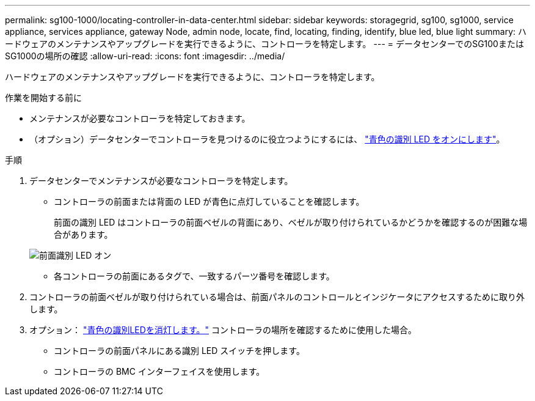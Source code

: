 ---
permalink: sg100-1000/locating-controller-in-data-center.html 
sidebar: sidebar 
keywords: storagegrid, sg100, sg1000, service appliance, services appliance, gateway Node, admin node, locate, find, locating, finding, identify, blue led, blue light 
summary: ハードウェアのメンテナンスやアップグレードを実行できるように、コントローラを特定します。 
---
= データセンターでのSG100またはSG1000の場所の確認
:allow-uri-read: 
:icons: font
:imagesdir: ../media/


[role="lead"]
ハードウェアのメンテナンスやアップグレードを実行できるように、コントローラを特定します。

.作業を開始する前に
* メンテナンスが必要なコントローラを特定しておきます。
* （オプション）データセンターでコントローラを見つけるのに役立つようにするには、 link:turning-controller-identify-led-on-and-off.html["青色の識別 LED をオンにします"]。


.手順
. データセンターでメンテナンスが必要なコントローラを特定します。
+
** コントローラの前面または背面の LED が青色に点灯していることを確認します。
+
前面の識別 LED はコントローラの前面ベゼルの背面にあり、ベゼルが取り付けられているかどうかを確認するのが困難な場合があります。

+
image::../media/sg6060_front_panel_service_led_on.jpg[前面識別 LED オン]

** 各コントローラの前面にあるタグで、一致するパーツ番号を確認します。


. コントローラの前面ベゼルが取り付けられている場合は、前面パネルのコントロールとインジケータにアクセスするために取り外します。
. オプション： link:turning-controller-identify-led-on-and-off.html["青色の識別LEDを消灯します。"] コントローラの場所を確認するために使用した場合。
+
** コントローラの前面パネルにある識別 LED スイッチを押します。
** コントローラの BMC インターフェイスを使用します。



